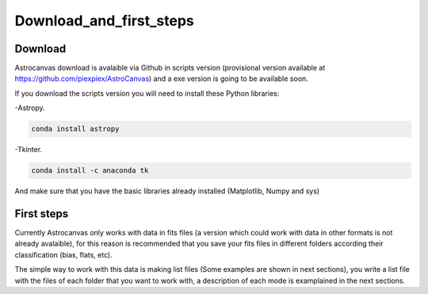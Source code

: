 Download_and_first_steps
************************

Download
========

Astrocanvas download is avalaible via Github in scripts version (provisional version available at `https://github.com/piexpiex/AstroCanvas <https://github.com/piexpiex/AstroCanvas>`_) and a exe version is going to be available soon.

.. If you download the exe version you do not need to install anything. However if you download the scripts version you will need to install the following Python libraries:

If you download the scripts version you will need to install these Python libraries:

-Astropy.

.. code-block:: bash 

   conda install astropy

-Tkinter.

.. code-block:: bash 

   conda install -c anaconda tk

And make sure that you have the basic libraries already installed (Matplotlib, Numpy and sys)

First steps
===========

.. The exe version is very recommended if you are learning how to work with astronical data, it is easier and avoid the problems of working with scripts.

Currently Astrocanvas only works with data in fits files (a version which could work with data in other formats is not already avalaible), for this reason is recommended that you save your fits files in different folders according their classification (bias, flats, etc).

The simple way to work with this data is making list files (Some examples are shown in next sections), you write a list file with the files of each folder that you want to work with, a description of each mode is examplained in the next sections.